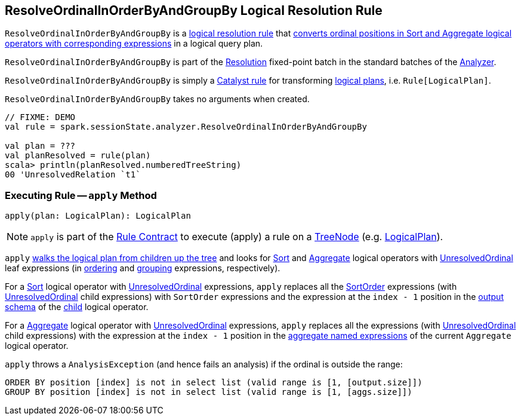== [[ResolveOrdinalInOrderByAndGroupBy]] ResolveOrdinalInOrderByAndGroupBy Logical Resolution Rule

`ResolveOrdinalInOrderByAndGroupBy` is a <<spark-sql-Analyzer.adoc#batches, logical resolution rule>> that <<apply, converts ordinal positions in Sort and Aggregate logical operators with corresponding expressions>>  in a logical query plan.

`ResolveOrdinalInOrderByAndGroupBy` is part of the <<spark-sql-Analyzer.adoc#Resolution, Resolution>> fixed-point batch in the standard batches of the <<spark-sql-Analyzer.adoc#, Analyzer>>.

`ResolveOrdinalInOrderByAndGroupBy` is simply a <<spark-sql-catalyst-Rule.adoc#, Catalyst rule>> for transforming <<spark-sql-LogicalPlan.adoc#, logical plans>>, i.e. `Rule[LogicalPlan]`.

[[creating-instance]]
`ResolveOrdinalInOrderByAndGroupBy` takes no arguments when created.

[source, scala]
----
// FIXME: DEMO
val rule = spark.sessionState.analyzer.ResolveOrdinalInOrderByAndGroupBy

val plan = ???
val planResolved = rule(plan)
scala> println(planResolved.numberedTreeString)
00 'UnresolvedRelation `t1`
----

=== [[apply]] Executing Rule -- `apply` Method

[source, scala]
----
apply(plan: LogicalPlan): LogicalPlan
----

NOTE: `apply` is part of the <<spark-sql-catalyst-Rule.adoc#apply, Rule Contract>> to execute (apply) a rule on a <<spark-sql-catalyst-TreeNode.adoc#, TreeNode>> (e.g. <<spark-sql-LogicalPlan.adoc#, LogicalPlan>>).

`apply` <<spark-sql-catalyst-TreeNode.adoc#transformUp, walks the logical plan from children up the tree>> and looks for <<spark-sql-LogicalPlan-Sort.adoc#, Sort>> and <<spark-sql-LogicalPlan-Aggregate.adoc#, Aggregate>> logical operators with <<spark-sql-Expression-UnresolvedOrdinal.adoc#, UnresolvedOrdinal>> leaf expressions (in <<spark-sql-LogicalPlan-Sort.adoc#order, ordering>> and <<spark-sql-LogicalPlan-Aggregate.adoc#groupingExpressions, grouping>> expressions, respectively).

For a <<spark-sql-LogicalPlan-Sort.adoc#, Sort>> logical operator with <<spark-sql-Expression-UnresolvedOrdinal.adoc#, UnresolvedOrdinal>> expressions, `apply` replaces all the <<spark-sql-Expression-SortOrder.adoc#, SortOrder>> expressions (with <<spark-sql-Expression-UnresolvedOrdinal.adoc#, UnresolvedOrdinal>> child expressions) with `SortOrder` expressions and the expression at the `index - 1` position in the <<spark-sql-catalyst-QueryPlan.adoc#output, output schema>> of the <<spark-sql-LogicalPlan-Sort.adoc#child, child>> logical operator.

For a <<spark-sql-LogicalPlan-Aggregate.adoc#, Aggregate>> logical operator with <<spark-sql-Expression-UnresolvedOrdinal.adoc#, UnresolvedOrdinal>> expressions, `apply` replaces all the expressions (with <<spark-sql-Expression-UnresolvedOrdinal.adoc#, UnresolvedOrdinal>> child expressions) with the expression at the `index - 1` position in the <<spark-sql-LogicalPlan-Aggregate.adoc#aggregateExpressions, aggregate named expressions>> of the current `Aggregate` logical operator.

`apply` throws a `AnalysisException` (and hence fails an analysis) if the ordinal is outside the range:

```
ORDER BY position [index] is not in select list (valid range is [1, [output.size]])
GROUP BY position [index] is not in select list (valid range is [1, [aggs.size]])
```
